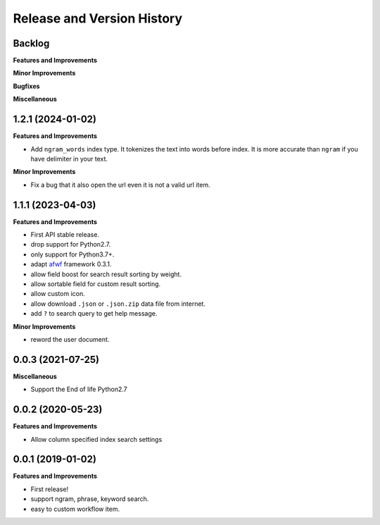 .. _release_history:

Release and Version History
==============================================================================


Backlog
~~~~~~~~~~~~~~~~~~~~~~~~~~~~~~~~~~~~~~~~~~~~~~~~~~~~~~~~~~~~~~~~~~~~~~~~~~~~~~
**Features and Improvements**

**Minor Improvements**

**Bugfixes**

**Miscellaneous**


1.2.1 (2024-01-02)
~~~~~~~~~~~~~~~~~~~~~~~~~~~~~~~~~~~~~~~~~~~~~~~~~~~~~~~~~~~~~~~~~~~~~~~~~~~~~~
**Features and Improvements**

- Add ``ngram_words`` index type. It tokenizes the text into words before index. It is more accurate than ``ngram`` if you have delimiter in your text.

**Minor Improvements**

- Fix a bug that it also open the url even it is not a valid url item.


1.1.1 (2023-04-03)
~~~~~~~~~~~~~~~~~~~~~~~~~~~~~~~~~~~~~~~~~~~~~~~~~~~~~~~~~~~~~~~~~~~~~~~~~~~~~~
**Features and Improvements**

- First API stable release.
- drop support for Python2.7.
- only support for Python3.7+.
- adapt `afwf <https://github.com/MacHu-GWU/afwf-project>`_ framework 0.3.1.
- allow field boost for search result sorting by weight.
- allow sortable field for custom result sorting.
- allow custom icon.
- allow download ``.json`` or ``.json.zip`` data file from internet.
- add ``?`` to search query to get help message.

**Minor Improvements**

- reword the user document.


0.0.3 (2021-07-25)
~~~~~~~~~~~~~~~~~~~~~~~~~~~~~~~~~~~~~~~~~~~~~~~~~~~~~~~~~~~~~~~~~~~~~~~~~~~~~~
**Miscellaneous**

- Support the End of life Python2.7


0.0.2 (2020-05-23)
~~~~~~~~~~~~~~~~~~~~~~~~~~~~~~~~~~~~~~~~~~~~~~~~~~~~~~~~~~~~~~~~~~~~~~~~~~~~~~
**Features and Improvements**

- Allow column specified index search settings


0.0.1 (2019-01-02)
~~~~~~~~~~~~~~~~~~~~~~~~~~~~~~~~~~~~~~~~~~~~~~~~~~~~~~~~~~~~~~~~~~~~~~~~~~~~~~
**Features and Improvements**

- First release!
- support ngram, phrase, keyword search.
- easy to custom workflow item.
